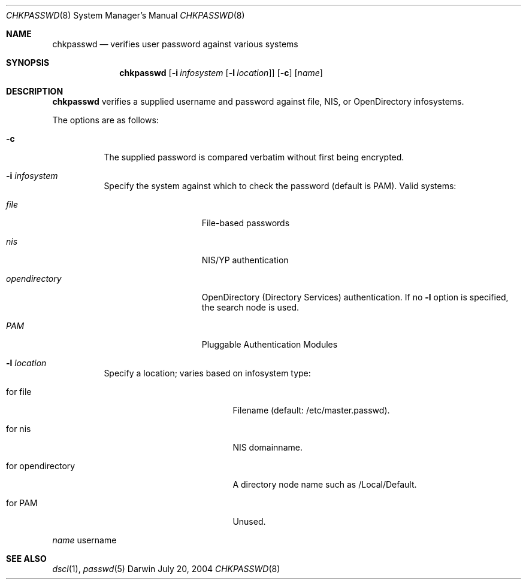 .Dd July 20, 2004
.Dt CHKPASSWD 8
.Os Darwin
.Sh NAME
.Nm chkpasswd
.Nd verifies user password against various systems
.Sh SYNOPSIS
.Nm chkpasswd
.Op Fl i Ar infosystem Op Fl l Ar location
.Op Fl c
.Op Ar name
.Sh DESCRIPTION
.Nm chkpasswd
verifies a supplied username and password against file, NIS,
or OpenDirectory infosystems.
.Pp
The options are as follows:
.Bl -tag -width Ds
.\" ==========
.It Fl c
The supplied password is compared verbatim without first being encrypted.
.\" ==========
.It Fl i Ar infosystem
Specify the system against which to check the password
(default is PAM). Valid systems:
.Bl -tag -width "opendirectory"
.It Ar file
File-based passwords
.It Ar nis
NIS/YP authentication
.It Ar opendirectory
OpenDirectory (Directory Services) authentication.
If no
.Fl l
option is specified, the search node is used.
.It Ar PAM
Pluggable Authentication Modules
.El
.\" ==========
.It Fl l Ar location
Specify a location; varies based on infosystem type:
.Bl -tag -width "for opendirectory"
.It for file
Filename (default: /etc/master.passwd).
.It for nis
NIS domainname.
.It for opendirectory
A directory node name such as /Local/Default.
.It for PAM
Unused.
.El
.El
.Pp
.Ar name
username
.Sh SEE ALSO
.Xr dscl 1 ,
.Xr passwd 5
